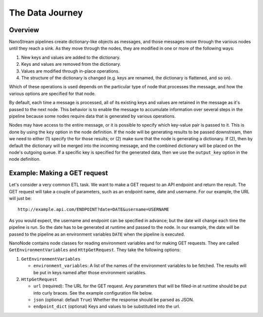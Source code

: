 ================
The Data Journey
================

Overview
--------

NanoStream pipelines create dictionary-like objects as messages, and those
messages move through the various nodes until they reach a sink. As they move
through the nodes, they are modified in one or more of the following ways:

1. New keys and values are added to the dictionary.
#. Keys and values are removed from the dictionary.
#. Values are modified through in-place operations.
#. The structure of the dictionary is changed (e.g. keys are renamed, the
   dictionary is flattened, and so on).

Which of these operations is used depends on the particular type of node that
processes the message, and how the various options are specified for that
node.

By default, each time a message is processed, all of its existing keys and
values are retained in the message as it's passed to the next node. This
behavior is to enable the message to accumulate information over several steps
in the pipeline because some nodes require data that is generated by various
operations.

Nodes may have access to the entire message, or it is possible to specify
which key-value pair is passed to it. This is done by using the ``key``
option in the node definition. If the node will be generating results to be
passed downstream, then we need to either (1) specify the for those results; or
(2) make sure that the node is generating a dictionary. If (2), then
by default the dictionary will be merged into the incoming message, and the
combined dictionary will be placed on the node's outgoing queue. If a specific
key is specified for the generated data, then we use the ``output_key``
option in the node definition.

Example: Making a GET request
-----------------------------

Let's consider a very common ETL task. We want to make a GET request to an
API endpoint and return the result. The GET request will take a couple of
parameters, such as an endpoint name, date and username. For our example, 
the URL will just be:

::

       http://example.api.com/ENDPOINT?date=DATE&username=USERNAME


As you would expect, the username and endpoint can be specified in advance;
but the date will change each time the pipeline is run. So the date has to
be generated at runtime and passed to the node. In our example, the
date will be passed to the pipeline as an environment variables ``DATE``
when the pipeline is executed.

NanoNode contains node classes for reading environment variables and for making
GET requests. They are called ``GetEnvironmentVariables`` and
``HttpGetRequest``. They take the following options:

1. ``GetEnvironmentVariables``

   * ``environment_variables``: A list of the names of the environment variables to be fetched. The results will be put in keys named after those environment variables.

#. ``HttpGetRequest``

   * ``url`` (required): The URL for the GET request. Any parameters that will be filled-in
     at runtime should be put into curly braces. See the example configuration
     file below.
   * ``json`` (optional: default ``True``) Whether the response should be parsed as JSON.
   * ``endpoint_dict`` (optional) Keys and values to be substituted into the
     url.

